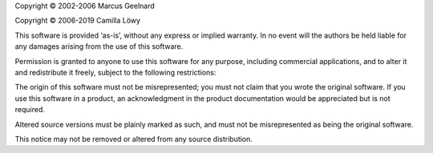 Copyright © 2002-2006 Marcus Geelnard

Copyright © 2006-2019 Camilla Löwy

This software is provided ‘as-is’, without any express or implied warranty. In no event will the authors be held liable for any damages arising from the use of this software.

Permission is granted to anyone to use this software for any purpose, including commercial applications, and to alter it and redistribute it freely, subject to the following restrictions:

The origin of this software must not be misrepresented; you must not claim that you wrote the original software. If you use this software in a product, an acknowledgment in the product documentation would be appreciated but is not required.

Altered source versions must be plainly marked as such, and must not be misrepresented as being the original software.

This notice may not be removed or altered from any source distribution.
